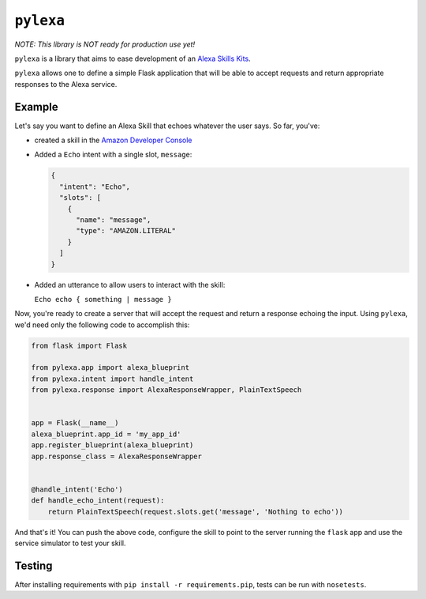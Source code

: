 ``pylexa``
==========

*NOTE: This library is NOT ready for production use yet!*

``pylexa`` is a library that aims to ease development of an `Alexa
Skills
Kits <https://developer.amazon.com/public/solutions/alexa/alexa-skills-kit>`__.

``pylexa`` allows one to define a simple Flask application that will be
able to accept requests and return appropriate responses to the Alexa
service.

Example
-------

Let's say you want to define an Alexa Skill that echoes whatever the
user says. So far, you've:

-  created a skill in the `Amazon Developer
   Console <https://developer.amazon.com/edw/home.html#/skills/list>`__
-  Added a ``Echo`` intent with a single slot, ``message``:

   .. code:: javascript

       {
         "intent": "Echo",
         "slots": [
           {
             "name": "message",
             "type": "AMAZON.LITERAL"
           }
         ]
       }

-  Added an utterance to allow users to interact with the skill:

   ``Echo echo { something | message }``

Now, you're ready to create a server that will accept the request and
return a response echoing the input. Using ``pylexa``, we'd need only
the following code to accomplish this:

.. code:: python

    from flask import Flask

    from pylexa.app import alexa_blueprint
    from pylexa.intent import handle_intent
    from pylexa.response import AlexaResponseWrapper, PlainTextSpeech


    app = Flask(__name__)
    alexa_blueprint.app_id = 'my_app_id'
    app.register_blueprint(alexa_blueprint)
    app.response_class = AlexaResponseWrapper


    @handle_intent('Echo')
    def handle_echo_intent(request):
        return PlainTextSpeech(request.slots.get('message', 'Nothing to echo'))

And that's it! You can push the above code, configure the skill to point
to the server running the ``flask`` app and use the service simulator to
test your skill.

Testing
-------

After installing requirements with ``pip install -r requirements.pip``,
tests can be run with ``nosetests``.


